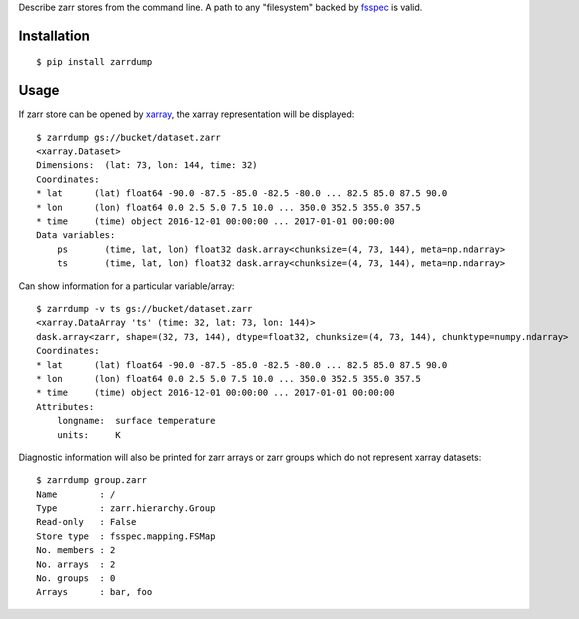 Describe zarr stores from the command line. A path to any "filesystem" backed by `fsspec <https://github.com/intake/filesystem_spec>`_ is valid.

Installation
------------

::

    $ pip install zarrdump

Usage
-----

If zarr store can be opened by `xarray <https://github.com/pydata/xarray>`_, the xarray representation will be displayed:
::

    $ zarrdump gs://bucket/dataset.zarr
    <xarray.Dataset>
    Dimensions:  (lat: 73, lon: 144, time: 32)
    Coordinates:
    * lat      (lat) float64 -90.0 -87.5 -85.0 -82.5 -80.0 ... 82.5 85.0 87.5 90.0
    * lon      (lon) float64 0.0 2.5 5.0 7.5 10.0 ... 350.0 352.5 355.0 357.5
    * time     (time) object 2016-12-01 00:00:00 ... 2017-01-01 00:00:00
    Data variables:
        ps       (time, lat, lon) float32 dask.array<chunksize=(4, 73, 144), meta=np.ndarray>
        ts       (time, lat, lon) float32 dask.array<chunksize=(4, 73, 144), meta=np.ndarray>


Can show information for a particular variable/array:
::
    $ zarrdump -v ts gs://bucket/dataset.zarr
    <xarray.DataArray 'ts' (time: 32, lat: 73, lon: 144)>
    dask.array<zarr, shape=(32, 73, 144), dtype=float32, chunksize=(4, 73, 144), chunktype=numpy.ndarray>
    Coordinates:
    * lat      (lat) float64 -90.0 -87.5 -85.0 -82.5 -80.0 ... 82.5 85.0 87.5 90.0
    * lon      (lon) float64 0.0 2.5 5.0 7.5 10.0 ... 350.0 352.5 355.0 357.5
    * time     (time) object 2016-12-01 00:00:00 ... 2017-01-01 00:00:00
    Attributes:
        longname:  surface temperature
        units:     K

Diagnostic information will also be printed for zarr arrays or zarr groups which do not represent xarray datasets:
::
    $ zarrdump group.zarr
    Name        : /
    Type        : zarr.hierarchy.Group
    Read-only   : False
    Store type  : fsspec.mapping.FSMap
    No. members : 2
    No. arrays  : 2
    No. groups  : 0
    Arrays      : bar, foo
